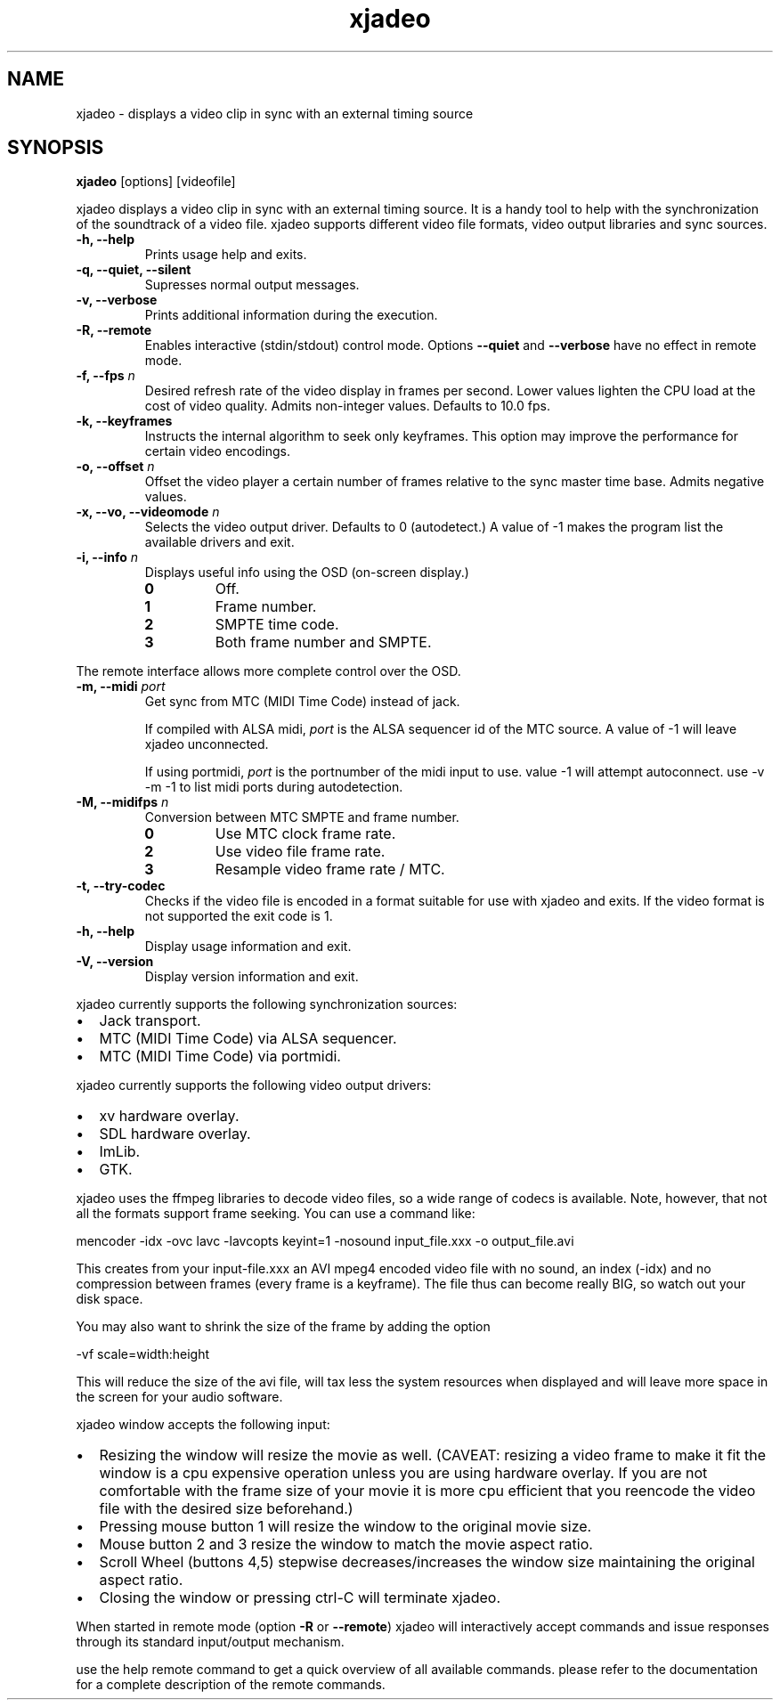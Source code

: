 .TH xjadeo 1 "April 22, 2006"  
.SH NAME
xjadeo \- displays a video clip in sync with an external timing source
.SH SYNOPSIS
\fBxjadeo\fR [options] [videofile]


xjadeo displays a video clip in sync with an
external timing source. It is a handy tool to help with the
synchronization of the soundtrack of a video file.
xjadeo supports different video file formats, video
output libraries and sync sources.

.TP 
\fB\-h, \-\-help\fR
Prints usage help and exits.
.TP 
\fB\-q, \-\-quiet, \-\-silent\fR
Supresses normal output messages.
.TP 
\fB\-v, \-\-verbose\fR
Prints additional information during the execution.
.TP 
\fB\-R, \-\-remote\fR
Enables interactive (stdin/stdout) control mode. Options
\fB\-\-quiet\fR and \fB\-\-verbose\fR have no
effect in remote mode.
.TP 
\fB\-f, \-\-fps \fIn\fB\fR
Desired refresh rate of the video display in frames per
second. Lower values lighten the CPU load at the cost of video
quality. Admits non\-integer values. Defaults to 10.0 fps.
.TP 
\fB\-k, \-\-keyframes \fR
Instructs the internal algorithm to seek only keyframes.
This option may improve the performance for certain video
encodings.
.TP 
\fB\-o, \-\-offset \fIn\fB\fR
Offset the video player a certain number of frames
relative to the sync master time base. Admits negative
values.
.TP 
\fB\-x, \-\-vo, \-\-videomode \fIn\fB\fR
Selects the video output driver. Defaults to 0
(autodetect.) A value of \-1 makes the program list the available
drivers and exit.
.TP 
\fB\-i, \-\-info \fIn\fB\fR
Displays useful info using the OSD (on\-screen
display.)
.RS 
.TP 
\fB0\fR
Off.
.TP 
\fB1\fR
Frame number.
.TP 
\fB2\fR
SMPTE time code.
.TP 
\fB3\fR
Both frame number and SMPTE.
.RE

The remote interface allows more complete
control over the OSD.
.TP 
\fB\-m, \-\-midi \fIport\fB\fR
Get sync from MTC (MIDI Time Code) instead of jack.

If compiled with ALSA midi, \fIport\fR is the ALSA
sequencer id of the MTC source. A value of \-1 will leave xjadeo unconnected.

If using portmidi, \fIport\fR 
is the portnumber of the midi input to use. value \-1 will attempt autoconnect.
use \-v \-m \-1 to list midi ports during autodetection.
.TP 
\fB\-M, \-\-midifps \fIn\fB\fR
Conversion between MTC SMPTE and frame number.
.RS 
.TP 
\fB0\fR
Use MTC clock frame rate.
.TP 
\fB2\fR
Use video file frame rate.
.TP 
\fB3\fR
Resample video frame rate / MTC.
.RE
.TP 
\fB\-t, \-\-try\-codec\fR
Checks if the video file is encoded in a format suitable
for use with xjadeo and exits. If the video
format is not supported the exit code is 1.
.TP 
\fB\-h, \-\-help\fR
Display usage information and exit.
.TP 
\fB\-V, \-\-version\fR
Display version information and exit.
.PP

xjadeo currently supports the following
synchronization sources:

.TP 0.2i
\(bu
Jack transport.
.TP 0.2i
\(bu
MTC (MIDI Time Code) via ALSA sequencer.
.TP 0.2i
\(bu
MTC (MIDI Time Code) via portmidi.
.PP

xjadeo currently supports the following video
output drivers:

.TP 0.2i
\(bu
xv hardware overlay.
.TP 0.2i
\(bu
SDL hardware overlay.
.TP 0.2i
\(bu
ImLib.
.TP 0.2i
\(bu
GTK.
.PP

xjadeo uses the ffmpeg libraries to decode
video files, so a wide range of codecs is available. Note, however,
that not all the formats support frame seeking. You can use a command
like:


.nf
mencoder \-idx \-ovc lavc \-lavcopts keyint=1 \-nosound input_file.xxx \-o output_file.avi
.fi


This creates from your input\-file.xxx an AVI mpeg4 encoded video
file with no sound, an index (\-idx) and no compression between frames
(every frame is a keyframe). The file thus can become really BIG, so
watch out your disk space.


You may also want to shrink the size of the frame by adding the
option


.nf
\-vf scale=width:height
.fi


This will reduce the size of the avi file, will tax less the
system resources when displayed and will leave more space in the
screen for your audio software.


xjadeo window accepts the following
input:

.TP 0.2i
\(bu
Resizing the window will resize the movie as well. (CAVEAT:
resizing a video frame to make it fit the window is a cpu
expensive operation unless you are using hardware overlay. If you
are not comfortable with the frame size of your movie it is more
cpu efficient that you reencode the video file with the desired
size beforehand.)
.TP 0.2i
\(bu
Pressing mouse button 1 will resize the window to the
original movie size.
.TP 0.2i
\(bu
Mouse button 2 and 3 resize the window to match the movie
aspect ratio.
.TP 0.2i
\(bu
Scroll Wheel (buttons 4,5) stepwise decreases/increases the
window size maintaining the original aspect ratio.
.TP 0.2i
\(bu
Closing the window or pressing ctrl\-C will terminate
xjadeo.
.PP

When started in remote mode (option \fB\-R\fR or
\fB\-\-remote\fR) xjadeo will
interactively accept commands and issue responses through its standard
input/output mechanism.


use the help remote command to get a quick 
overview of all available commands. please refer to the documentation for 
a complete description of the remote commands.


